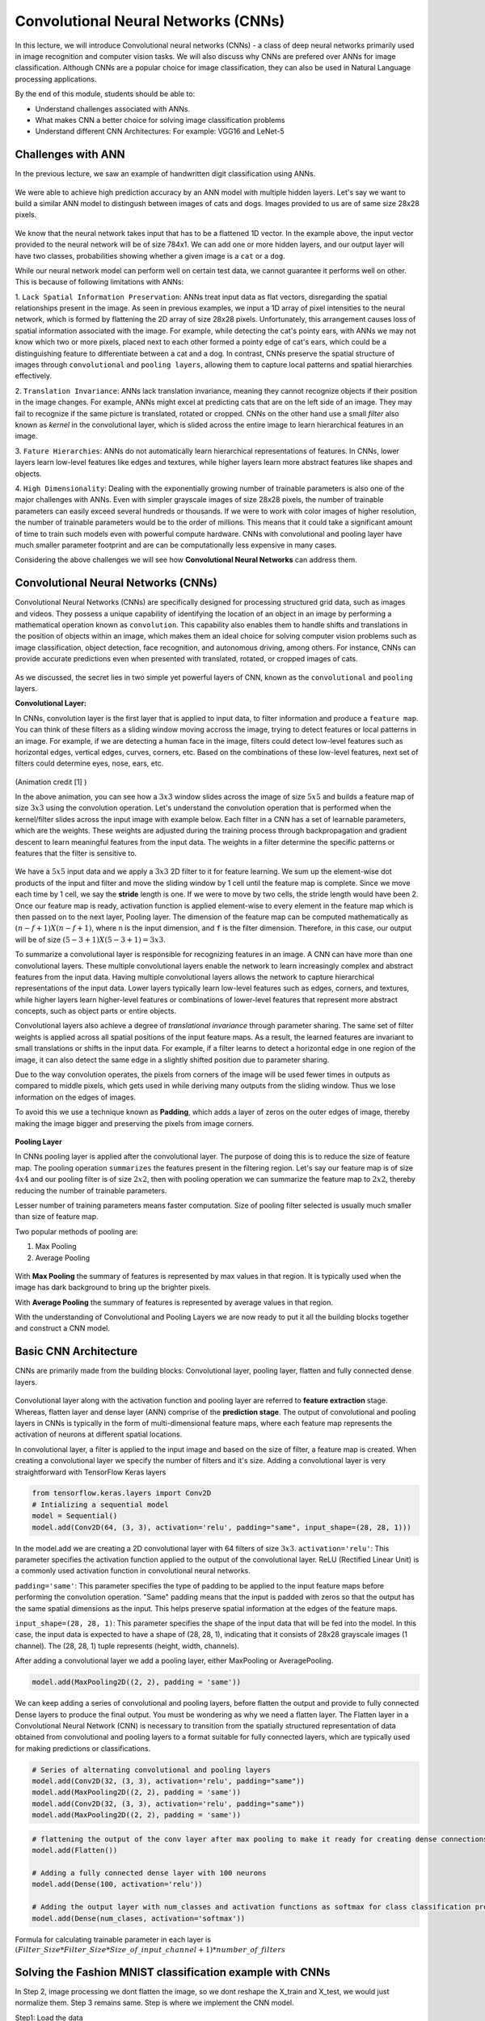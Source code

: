 Convolutional Neural Networks (CNNs)
================================================

In this lecture, we will introduce Convolutional neural networks (CNNs) - a class of deep neural networks primarily used in image recognition and computer vision tasks. We will also discuss why CNNs are prefered over ANNs for image classification. 
Although CNNs are a popular choice for image classification, they can also be used in Natural Language processing applications.

By the end of this module, students should be able to:

- Understand challenges associated with ANNs.

- What makes CNN a better choice for solving image classification problems

- Understand different CNN Architectures: For example: VGG16 and LeNet-5 

Challenges with ANN
~~~~~~~~~~~~~~~~~~~~~
In the previous lecture, we saw an example of handwritten digit classification using ANNs.

.. figure:: ./images/DigitClassificationANN.png
    :width: 700px
    :align: center
    :alt: 

We were able to achieve high prediction accuracy by an ANN model with multiple hidden layers. 
Let's say we want to build a similar ANN model to distingush between images of cats and dogs. Images provided to us are of same size 28x28 pixels.


.. figure:: ./images/CatvsDogANN.png
    :width: 700px
    :align: center
    :alt: 


We know that the neural network takes input that has to be a flattened 1D vector. In the example above, the input vector provided to the neural network will be of size 784x1.
We can add one or more hidden layers, and our output layer will have two classes, probabilities showing whether a given image is a ``cat`` or a ``dog``. 

While our neural network model can perform well on certain test data, we cannot guarantee it performs well on other.
This is because of following limitations with ANNs:

1. ``Lack Spatial Information Preservation``:
ANNs treat input data as flat vectors, disregarding the spatial relationships present in the image.
As seen in previous examples, we input a 1D array of pixel intensities to the neural network, which is formed by flattening the 2D array of size 28x28 pixels. 
Unfortunately, this arrangement causes loss of spatial information associated with the image. For example, while detecting the cat's pointy ears, with ANNs we may not know which two or more pixels,
placed next to each other formed a pointy edge of cat's ears, which could be a distinguishing feature to differentiate between a cat and a dog.  In contrast, CNNs preserve the spatial structure of images through ``convolutional`` and ``pooling layers``, allowing them to capture local patterns and spatial hierarchies effectively.

2. ``Translation Invariance``: ANNs lack translation invariance, meaning they cannot recognize objects if their position in the image changes.
For example, ANNs might excel at predicting cats that are on the left side of an image. They may fail to recognize if the same picture 
is translated, rotated or cropped. CNNs on the other hand use a small `filter` also known as `kernel` in the convolutional layer, which is slided across the entire image
to learn hierarchical features in an image. 

3. ``Fature Hierarchies``: ANNs do not automatically learn hierarchical representations of features. 
In CNNs, lower layers learn low-level features like edges and textures, while higher layers learn more abstract features like shapes and objects. 

4. ``High Dimensionality``:
Dealing with the exponentially growing number of trainable parameters is also one of the major challenges with ANNs. 
Even with simpler grayscale images of size 28x28 pixels, the number of trainable parameters can easily exceed several hundreds or thousands. 
If we were to work with color images of higher resolution, the number of trainable parameters would be to the order of millions. 
This means that it could take a significant amount of time to train such models even with powerful compute hardware. CNNs with convolutional and pooling layer 
have much smaller parameter footprint and are can be computationally less expensive in many cases.

Considering the above challenges we will see how **Convolutional Neural Networks** can address them. 

Convolutional Neural Networks (CNNs)
~~~~~~~~~~~~~~~~~~~~~~~~~~~~~~
Convolutional Neural Networks (CNNs) are specifically designed for processing structured grid data, such as images and videos.
They possess a unique capability of identifying the location of an object in an image by performing a mathematical operation known as ``convolution``. 
This capability also enables them to handle shifts and translations in the position of objects within an image, which makes them an ideal choice for solving computer vision problems such as image classification, object detection, face recognition, and autonomous driving, among others.
For instance, CNNs can provide accurate predictions even when presented with translated, rotated, or cropped images of cats.

.. figure:: ./images/cat_spatial1.png
    :width: 700px
    :align: center
    :alt: 

As we discussed, the secret lies in two simple yet powerful layers of CNN, known as the ``convolutional`` and ``pooling`` layers.

**Convolutional Layer:**

In CNNs, convolution layer is the first layer that is applied to input data, to filter information and
produce a ``feature map``. You can think of these filters as a sliding window moving accross the image, trying to detect features or local patterns in an image.
For example, if we are detecting a human face in the image, filters could detect low-level features such as
horizontal edges, vertical edges, curves, corners, etc. Based on the combinations of these low-level features, next set of filters
could determine eyes, nose, ears, etc. 

.. figure:: ./images/convolution.gif
    :width: 500px
    :align: center
    :alt: 

(Animation credit [1] )

In the above animation, you can see how a :math:`3x3` window slides across the image of size :math:`5x5` and builds a feature map of size :math:`3x3` using the convolution operation.
Let's understand the convolution operation that is performed when the kernel/filter slides across the input image with example below.
Each filter in a CNN has a set of learnable parameters, which are the weights. These weights are adjusted during the training process through backpropagation and gradient descent to learn meaningful features from the input data. The weights in a filter determine the specific patterns or features that the filter is sensitive to.

.. figure:: ./images/ConvolutionKernel.png
    :width: 500px
    :align: center
    :alt: 

We have a :math:`5x5` input data and we apply a :math:`3x3` 2D filter to it for feature learning. 
We sum up the element-wise dot products of the input and filter and move the sliding window by 1 cell until the feature map is complete. 
Since we move each time by 1 cell, we say the **stride** length is one. If we were to move by two cells,
the stride length would have been 2. Once our feature map is ready, activation function is applied element-wise to every element in the feature map which is then passed on to the next layer, Pooling layer. 
The dimension of the feature map can be computed mathematically as :math:`(n-f+1) X (n-f+1)`, where ``n`` is the input dimension, and ``f`` is the filter dimension. 
Therefore, in this case, our output will be of size :math:`(5-3+1)X(5-3+1)= 3x3`.

To summarize a convolutional layer is responsible for recognizing features in an image. A CNN can have more than one convolutional layers. These multiple convolutional layers 
enable the network to learn increasingly complex and abstract features from the input data.
Having multiple convolutional layers allows the network to capture hierarchical representations of the input data. 
Lower layers typically learn low-level features such as edges, corners, and textures, while higher layers learn higher-level 
features or combinations of lower-level features that represent more abstract concepts, such as object parts or entire objects.

Convolutional layers also achieve a degree of `translational invariance` through parameter sharing. 
The same set of filter weights is applied across all spatial positions of the input feature maps. 
As a result, the learned features are invariant to small translations or shifts in the input data. 
For example, if a filter learns to detect a horizontal edge in one region of the image, it can also detect the same edge in a slightly shifted position due to parameter sharing.    

Due to the way convolution operates, the pixels from corners of the image will be used fewer times in outputs as compared to middle pixels, which gets used in 
while deriving many outputs from the sliding window. Thus we lose information on the edges of images.

To avoid this we use a technique known as **Padding**, which adds a layer of zeros on the outer edges of image, 
thereby making the image bigger and preserving the pixels from image corners.

.. figure:: ./images/padding.png
    :width: 500px
    :align: center
    :alt: 


**Pooling Layer**

In CNNs pooling layer is applied after the convolutional layer. The purpose of doing this is
to reduce the size of feature map. The pooling operation ``summarizes`` the features present in the filtering region.
Let's say our feature map is of size :math:`4x4` and our pooling filter is of size :math:`2x2`, then with pooling operation we can summarize the feature map to :math:`2x2`,
thereby reducing the number of trainable parameters.

Lesser number of training parameters means faster computation. 
Size of pooling filter selected is usually much smaller than size of feature map.

Two popular methods of pooling are:

1. Max Pooling

2. Average Pooling

.. figure:: ./images/pooling.png
    :width: 500px
    :align: center
    :alt: 

With **Max Pooling** the summary of features is represented by max values in that region.
It is typically used when the image has dark background to bring up the brighter pixels.

With **Average Pooling** the summary of features is represented by average values in that region.

With the understanding of Convolutional and Pooling Layers we are now ready to put it all the building blocks together and construct a CNN model.

Basic CNN Architecture
~~~~~~~~~~~~~~~~~~~~~~~~~

CNNs are primarily made from the building blocks: Convolutional layer, pooling layer, flatten and fully connected dense layers.

.. figure:: ./images/CNN-Architecture.png
    :width: 700px
    :align: center
    :alt: 

Convolutional layer along with the activation function and pooling layer are referred to **feature extraction**
stage. Whereas, flatten layer and dense layer (ANN) comprise of the **prediction stage**.
The output of convolutional and pooling layers in CNNs is typically in the form of multi-dimensional feature maps, where each feature map represents the activation of neurons at different spatial locations. 

In convolutional layer, a filter is applied to the input image and based on the size of filter,
a feature map is created. When creating a convolutional layer we specify the number of filters and it's size.
Adding a convolutional layer is very straightforward with TensorFlow Keras layers

.. code-block:: python3

    from tensorflow.keras.layers import Conv2D
    # Intializing a sequential model
    model = Sequential()
    model.add(Conv2D(64, (3, 3), activation='relu', padding="same", input_shape=(28, 28, 1)))

In the model.add we are creating a 2D convolutional layer with 64 filters of size :math:`3x3`.
``activation='relu'``: This parameter specifies the activation function applied to the output of the convolutional layer. ReLU (Rectified Linear Unit) is a commonly used activation function in convolutional neural networks.

``padding='same'``: This parameter specifies the type of padding to be applied to the input feature maps before performing the convolution operation. "Same" padding means that the input is padded with zeros so that the output has the same spatial dimensions as the input. This helps preserve spatial information at the edges of the feature maps.

``input_shape=(28, 28, 1)``: This parameter specifies the shape of the input data that will be fed into the model. In this case, the input data is expected to have a shape of (28, 28, 1), indicating that it consists of 28x28 grayscale images (1 channel). The (28, 28, 1) tuple represents (height, width, channels).

After adding a convolutional layer we add a pooling layer, either MaxPooling or AveragePooling.

.. code-block:: python3

    model.add(MaxPooling2D((2, 2), padding = 'same'))

We can keep adding a series of convolutional and pooling layers, before flatten the output and
provide to fully connected Dense layers to produce the final output. You must be wondering as why we need a flatten layer. 
The Flatten layer in a Convolutional Neural Network (CNN) is necessary to transition from the spatially structured representation of data obtained from convolutional and pooling layers to a format suitable for fully connected layers, which are typically used for making predictions or classifications.

.. code-block:: python3

    # Series of alternating convolutional and pooling layers
    model.add(Conv2D(32, (3, 3), activation='relu', padding="same"))
    model.add(MaxPooling2D((2, 2), padding = 'same'))
    model.add(Conv2D(32, (3, 3), activation='relu', padding="same"))
    model.add(MaxPooling2D((2, 2), padding = 'same'))


.. code-block:: python3

    # flattening the output of the conv layer after max pooling to make it ready for creating dense connections
    model.add(Flatten())

    # Adding a fully connected dense layer with 100 neurons
    model.add(Dense(100, activation='relu'))

    # Adding the output layer with num_classes and activation functions as softmax for class classification problem
    model.add(Dense(num_clases, activation='softmax'))

Formula for calculating trainable parameter in each layer is :math:`(Filter\_Size * Filter\_Size * Size\_of\_input\_channel +1 ) * number\_of\_filters`


Solving the Fashion MNIST classification example with CNNs
~~~~~~~~~~~~~~~~~~~~~~~~~~~~~~~~~~~~~~~~~~~~~~~~~~~~~~~~~~~~~~~~~~~~~~~~~~~~~~~~

In Step 2, image processing we dont flatten the image, so we dont reshape the X_train and X_test,
we would just normalize them. Step 3 remains same. Step is where we implement the CNN model.  

Step1: Load the data

.. code-block:: python3

    # Loading the data
    from tensorflow.keras.datasets import fashion_mnist
    (X_train, y_train), (X_test, y_test) = fashion_mnist.load_data()

Step2: Normalize the data

.. code-block:: python3

    X_train_normalized = X_train / 255.0
    X_test_normalized = X_test / 255.0

Step 3: Convert y to categorical using one hot encoding

.. code-block:: python3

    from tensorflow.keras.utils import to_categorical

    # Convert to "one-hot" vectors using the to_categorical function
    num_classes = 10
    y_train_cat = to_categorical(y_train, num_classes)

Step 4: Build the CNN model

.. code-block:: python3

    # Importing all the different layers and optimizers
    from tensorflow.keras.layers import Dense, Dropout, Flatten, Conv2D, MaxPooling2D
    from tensorflow.keras.optimizers import Adam

    # Intializing a sequential model
    model_cnn = Sequential()

    # Adding first conv layer with 64 filters and kernel size 3x3 , padding 'same' provides the output size same as the input size
    # Input_shape denotes input image dimension of MNIST images
    model_cnn.add(Conv2D(64, (3, 3), activation='relu', padding="same", input_shape=(28, 28, 1)))
    # Adding max pooling to reduce the size of output of first conv layer
    model_cnn.add(MaxPooling2D((2, 2), padding = 'same'))

    model_cnn.add(Conv2D(32, (3, 3), activation='relu', padding="same"))
    model_cnn.add(MaxPooling2D((2, 2), padding = 'same'))

    model_cnn.add(Conv2D(32, (3, 3), activation='relu', padding="same"))
    model_cnn.add(MaxPooling2D((2, 2), padding = 'same'))

    # flattening the output of the conv layer after max pooling to make it ready for creating dense connections
    model_cnn.add(Flatten())

    # Adding a fully connected dense layer with 100 neurons
    model_cnn.add(Dense(100, activation='relu'))

    # Adding the output layer with 10 neurons and activation functions as softmax since this is a multi-class classification problem
    model_cnn.add(Dense(10, activation='softmax'))

Step 5: Let's compile and fit it.

.. code-block:: python3

    model_cnn.compile(optimizer='adam', loss='categorical_crossentropy', metrics=['accuracy'])
    model_cnn.summary()
    model_cnn.fit(X_train_normalized, y_train_cat, validation_split=0.2, epochs=5, batch_size=128, verbose=2)

You must have noticed the difference between number of trainable parameters in CNN vs ANN.  Also the validation accuracy?
What can say about it?

CNN Architectures
~~~~~~~~~~~~~~~~~~~
Different CNN architectures have emerged in the past, some of the popular ones are:

- LeNet-5
- VGG16
- GoogleNet
- AlexNet


They all have some specific use cases where they can be used. More on the architectural details
is given in [2]. In this lecture, we will cover some basics of VGG16 and LeNet-5.

VGG16
~~~~~~~~~

The VGGNet architecture was proposed by Karen Simonyan and Andrew Zisserman, from the Visual Geometry Group (VGG) at the University of Oxford, in 2014 [3]. 
It even finished first runner-up in the ImageNet annual competition (ILSVRC) in 2014.

VGGNet has two variants: VGG16 and VGG19. 
Here, 16 and 19 refer to the total number of convolution and fully connected layers present in each variant of the architecture.

VGGNet stood out for its simplicity and the standard, repeatable nature of its blocks. 
Its main innovation over standard CNNs was simply its increased depth (number of layers) - otherwise it utilized the same building blocks - convolution and pooling layers, for feature extraction

Paper:VGG16 [https://arxiv.org/pdf/1409.1556v6.pdf]


.. figure:: ./images/VGG16.png
    :width: 700px
    :align: center
    :alt: 


VGG16 architecture explained:
1. **Input Layer**: Input to VGG16 is a RGB image of 224x224 pixels.

2. **Convolutional Layer**: It contains 13 convolutional layers, each followed by ReLU activation function,
and a MaxPooling Layer. These convolution layer uses small 3x3 kernels, with stride =1 pixel.
The number of filters in each convolutional layer increases as we go deeper into the network, from 64 filters in the first few layers to 512 filters in the later layers.

3. **MaxPooling Layer**: Each convolutional block can have more than 1 convolutional layer. After each convolutional
block we have MaxPooling layer with a 2x2 window and a stride of 2. Max-pooling is used to reduce the spatial dimensions of the feature maps while retaining the most important features.

4. **Fully Connected Layer**: After the last convolutional block, VGG16 has 3 fully connected dense layers, followed by softmax for classification.
The first two fully connected layers have 4096 neurons each, followed by a third fully connected layer with 1000 neurons, which is the number of classes in the ImageNet dataset for which VGG16 was originally designed.

VGG16 is available in the keras.applications package and can be imported using following code.

.. code-block:: python3

    from keras.applications.vgg16 import VGG16

VGG16 model can be created this one line code

.. code-block:: python3

    model_vgg16 = VGG16(weights='imagenet')

To check the number of trainable parameters look at the summary of model

.. code-block:: python3

    model_vgg16.summary()


LeNet-5
~~~~~~~~~
It is one of the earliest pre-trained models proposed by Yann LeCun and others. It was originally trained 
to run hand written digit classification from 0-9, of the MNIST dataset. LeNet-5 was designed to be computationally efficient, making it suitable for training on relatively small datasets and deploying on resource-constrained devices.
The architecture is relatively simple compared to more modern deep learning architectures, which makes it easy to understand, implement, and debug.

It cannot be directly imported from Keras applications. So we will have to implement it using keras sequential model
as follows:

.. code-block:: python

    model = Sequential()
    
    # Layer 1: Convolutional layer with 6 filters of size 5x5, followed by average pooling
    model.add(Conv2D(6, kernel_size=(5, 5), activation='relu', input_shape=input_shape))
    model.add(AveragePooling2D(pool_size=(2, 2)))
    
    # Layer 2: Convolutional layer with 16 filters of size 5x5, followed by average pooling
    model.add(Conv2D(16, kernel_size=(5, 5), activation='relu'))
    model.add(AveragePooling2D(pool_size=(2, 2)))
    
    # Flatten the feature maps to feed into fully connected layers
    model.add(Flatten())
    
    # Layer 3: Fully connected layer with 120 neurons
    model.add(Dense(120, activation='relu'))
    
    # Layer 4: Fully connected layer with 84 neurons
    model.add(Dense(84, activation='relu'))
    
    # Output layer: Fully connected layer with num_classes neurons (e.g., 10 for MNIST)
    model.add(Dense(num_classes, activation='softmax'))
    


Summary
~~~~~~~~~~~~

VGG16 Vs LeNet-5, which architecture to choose from?

``Complexity``: VGG16 is a deep convolutional neural network with 16 layers (including convolutional and pooling layers) and a large number of parameters. It is more suitable for ``complex`` image classification tasks with large datasets.

LeNet-5 is a shallow convolutional neural network with only 5 layers, making it less complex compared to VGG16. It is suitable for simpler image classification tasks with smaller datasets.

``Pretraining``: VGG16 is pretrained on the ImageNet dataset, which contains millions of images across thousands of categories. If your task is similar to ImageNet, using VGG16 as a feature extractor or fine-tuning it on your dataset can yield good results.

LeNet-5 was originally designed for handwritten digit recognition on the MNIST dataset. If your task is similar to MNIST (e.g., digit recognition, simple pattern recognition), LeNet-5 can be a good choice.

``Image Size``: VGG16 expects input images to have a minimum size of 32x32 pixels. It performs better with larger images, typically 224x224 pixels, due to its deeper architecture and larger receptive fields. 

LeNet-5 is designed for small grayscale images of size 28x28 pixels. It is less suitable for larger or more complex images due to its limited capacity and smaller receptive fields.

``Computational Resources``: Training VGG16 from scratch or fine-tuning it on large datasets requires significant computational resources (GPU, memory, and time).
  
Training LeNet-5 is computationally less demanding compared to VGG16, making it suitable for environments with limited computational resources.


References

1. `Convolution Animation <https://towardsdatascience.com/intuitively-understanding-convolutions-for-deep-learning-1f6f42faee1>`_ 
2. `Types of CNN Architectures <https://towardsdatascience.com/various-types-of-convolutional-neural-network-8b00c9a08a1b>`_ 


